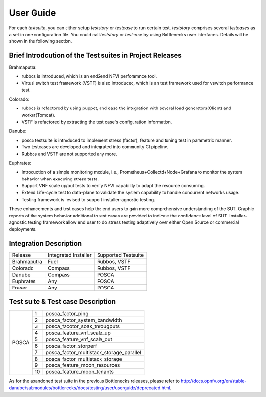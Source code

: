 .. This work is licensed under a Creative Commons Attribution 4.0 International License.
.. http://creativecommons.org/licenses/by/4.0
.. (c) Huawei Technologies Co.,Ltd and others.

**********
User Guide
**********

For each *testsuite*, you can either setup *teststory* or *testcase* to run
certain test. *teststory* comprises several *testcases* as a set in one
configuration file. You could call *teststory* or *testcase* by using
Bottlenecks user interfaces.
Details will be shown in the following section.

Brief Introdcution of the Test suites in Project Releases
=============================================================

Brahmaputra:

* rubbos is introduced, which is an end2end NFVI perforamnce tool.
* Virtual switch test framework (VSTF) is also introduced, which is an test framework used for vswitch performance test.

Colorado:

* rubbos is refactored by using puppet, and ease the integration with several load generators(Client) and worker(Tomcat).
* VSTF is refactored by extracting the test case's configuration information.

Danube:

* posca testsuite is introduced to implement stress (factor), feature and tuning test in parametric manner.
* Two testcases are developed and integrated into community CI pipeline.
* Rubbos and VSTF are not supported any more.

Euphrates:

* Introduction of a simple monitoring module, i.e., Prometheus+Collectd+Node+Grafana to monitor the system behavior when executing stress tests.
* Support VNF scale up/out tests to verify NFVI capability to adapt the resource consuming.
* Extend Life-cycle test to data-plane to validate the system capability to handle concurrent networks usage.
* Testing framework is revised to support installer-agnostic testing.

These enhancements and test cases help the end users to gain more comprehensive understanding of the SUT.
Graphic reports of the system behavior additional to test cases are provided to indicate the confidence level of SUT.
Installer-agnostic testing framework allow end user to do stress testing adaptively over either Open Source or commercial deployments.

Integration Description
=======================
+-------------+----------------------+----------------------+
| Release     | Integrated Installer | Supported Testsuite  |
+-------------+----------------------+----------------------+
| Brahmaputra |    Fuel              | Rubbos, VSTF         |
+-------------+----------------------+----------------------+
| Colorado    |    Compass           | Rubbos, VSTF         |
+-------------+----------------------+----------------------+
| Danube      |    Compass           | POSCA                |
+-------------+----------------------+----------------------+
| Euphrates   |    Any               | POSCA                |
+-------------+----------------------+----------------------+
| Fraser      |    Any               | POSCA                |
+-------------+----------------------+----------------------+

Test suite & Test case Description
==================================
+--------+----+-------------------------------------------+
|POSCA   | 1  | posca_factor_ping                         |
|        +----+-------------------------------------------+
|        | 2  | posca_factor_system_bandwidth             |
|        +----+-------------------------------------------+
|        | 3  | posca_facotor_soak_througputs             |
|        +----+-------------------------------------------+
|        | 4  | posca_feature_vnf_scale_up                |
|        +----+-------------------------------------------+
|        | 5  | posca_feature_vnf_scale_out               |
|        +----+-------------------------------------------+
|        | 6  | posca_factor_storperf                     |
|        +----+-------------------------------------------+
|        | 7  | posca_factor_multistack_storage_parallel  |
|        +----+-------------------------------------------+
|        | 8  | posca_factor_multistack_storage           |
|        +----+-------------------------------------------+
|        | 9  | posca_feature_moon_resources              |
|        +----+-------------------------------------------+
|        | 10 | posca_feature_moon_tenants                |
+--------+----+-------------------------------------------+

As for the abandoned test suite in the previous Bottlenecks releases, please
refer to http://docs.opnfv.org/en/stable-danube/submodules/bottlenecks/docs/testing/user/userguide/deprecated.html.
